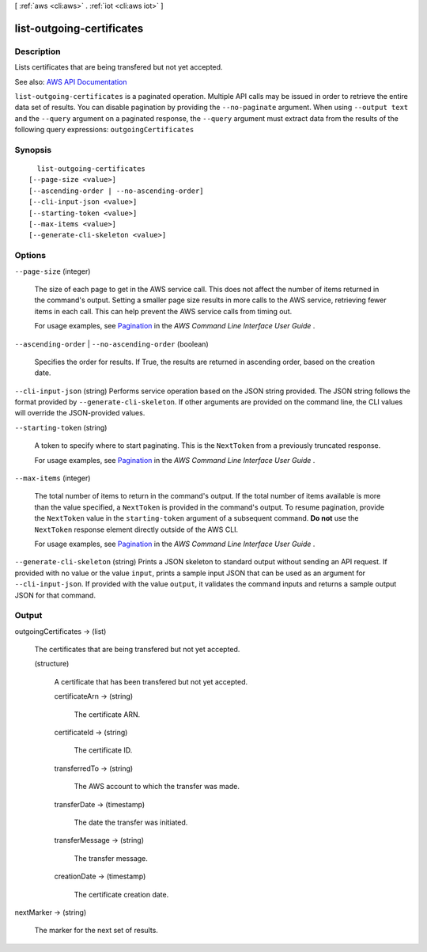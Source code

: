 [ :ref:`aws <cli:aws>` . :ref:`iot <cli:aws iot>` ]

.. _cli:aws iot list-outgoing-certificates:


**************************
list-outgoing-certificates
**************************



===========
Description
===========



Lists certificates that are being transfered but not yet accepted.



See also: `AWS API Documentation <https://docs.aws.amazon.com/goto/WebAPI/iot-2015-05-28/ListOutgoingCertificates>`_


``list-outgoing-certificates`` is a paginated operation. Multiple API calls may be issued in order to retrieve the entire data set of results. You can disable pagination by providing the ``--no-paginate`` argument.
When using ``--output text`` and the ``--query`` argument on a paginated response, the ``--query`` argument must extract data from the results of the following query expressions: ``outgoingCertificates``


========
Synopsis
========

::

    list-outgoing-certificates
  [--page-size <value>]
  [--ascending-order | --no-ascending-order]
  [--cli-input-json <value>]
  [--starting-token <value>]
  [--max-items <value>]
  [--generate-cli-skeleton <value>]




=======
Options
=======

``--page-size`` (integer)
 

  The size of each page to get in the AWS service call. This does not affect the number of items returned in the command's output. Setting a smaller page size results in more calls to the AWS service, retrieving fewer items in each call. This can help prevent the AWS service calls from timing out.

   

  For usage examples, see `Pagination <https://docs.aws.amazon.com/cli/latest/userguide/pagination.html>`_ in the *AWS Command Line Interface User Guide* .

   

``--ascending-order`` | ``--no-ascending-order`` (boolean)


  Specifies the order for results. If True, the results are returned in ascending order, based on the creation date.

  

``--cli-input-json`` (string)
Performs service operation based on the JSON string provided. The JSON string follows the format provided by ``--generate-cli-skeleton``. If other arguments are provided on the command line, the CLI values will override the JSON-provided values.

``--starting-token`` (string)
 

  A token to specify where to start paginating. This is the ``NextToken`` from a previously truncated response.

   

  For usage examples, see `Pagination <https://docs.aws.amazon.com/cli/latest/userguide/pagination.html>`_ in the *AWS Command Line Interface User Guide* .

   

``--max-items`` (integer)
 

  The total number of items to return in the command's output. If the total number of items available is more than the value specified, a ``NextToken`` is provided in the command's output. To resume pagination, provide the ``NextToken`` value in the ``starting-token`` argument of a subsequent command. **Do not** use the ``NextToken`` response element directly outside of the AWS CLI.

   

  For usage examples, see `Pagination <https://docs.aws.amazon.com/cli/latest/userguide/pagination.html>`_ in the *AWS Command Line Interface User Guide* .

   

``--generate-cli-skeleton`` (string)
Prints a JSON skeleton to standard output without sending an API request. If provided with no value or the value ``input``, prints a sample input JSON that can be used as an argument for ``--cli-input-json``. If provided with the value ``output``, it validates the command inputs and returns a sample output JSON for that command.



======
Output
======

outgoingCertificates -> (list)

  

  The certificates that are being transfered but not yet accepted.

  

  (structure)

    

    A certificate that has been transfered but not yet accepted.

    

    certificateArn -> (string)

      

      The certificate ARN.

      

      

    certificateId -> (string)

      

      The certificate ID.

      

      

    transferredTo -> (string)

      

      The AWS account to which the transfer was made.

      

      

    transferDate -> (timestamp)

      

      The date the transfer was initiated.

      

      

    transferMessage -> (string)

      

      The transfer message.

      

      

    creationDate -> (timestamp)

      

      The certificate creation date.

      

      

    

  

nextMarker -> (string)

  

  The marker for the next set of results.

  

  

